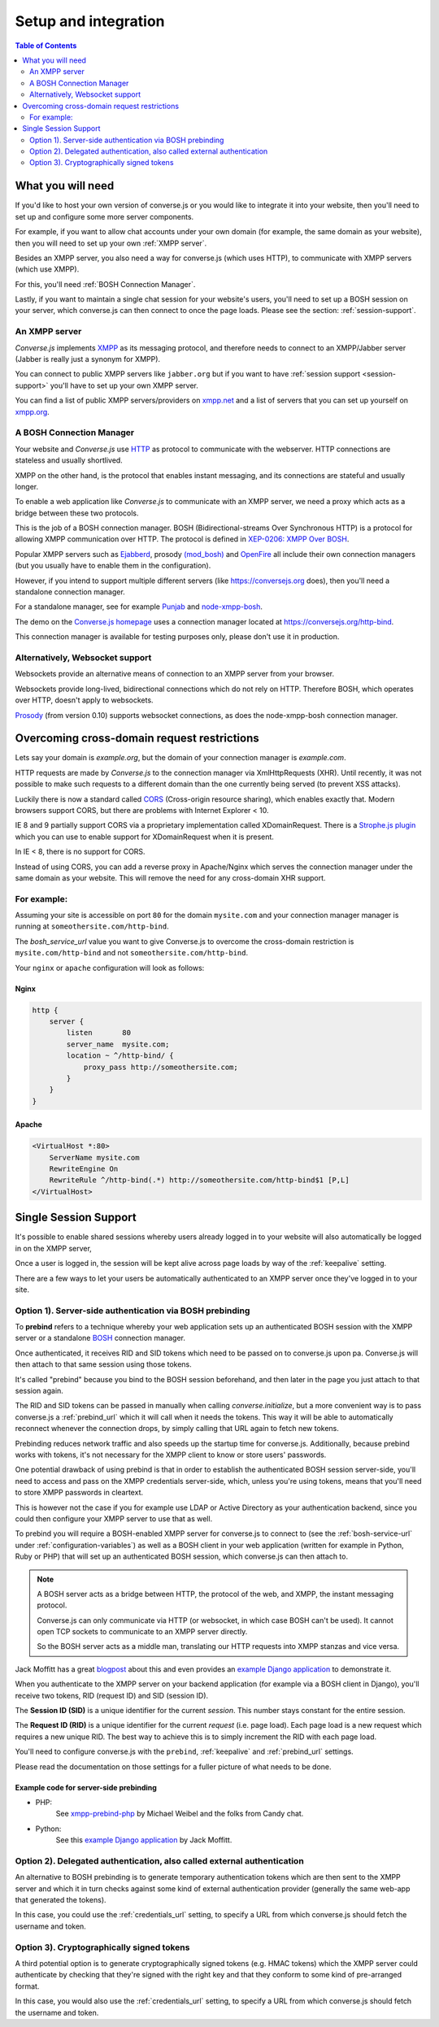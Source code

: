 .. raw:: html

    <div id="banner"><a href="https://github.com/jcbrand/converse.js/blob/master/docs/source/setup.rst">Edit me on GitHub</a></div>

=====================
Setup and integration
=====================

.. contents:: Table of Contents
   :depth: 2
   :local:

.. _what-you-will-need:

------------------
What you will need
------------------

If you'd like to host your own version of converse.js or you would like to
integrate it into your website, then you'll need to set up and configure some
more server components.

For example, if you want to allow chat accounts under your own domain (for
example, the same domain as your website), then you will need to set up your
own :ref:`XMPP server`.

Besides an XMPP server, you also need a way for converse.js (which uses HTTP), to
communicate with XMPP servers (which use XMPP).

For this, you'll need :ref:`BOSH Connection Manager`.

Lastly, if you want to maintain a single chat session for your website's users,
you'll need to set up a BOSH session on your server, which converse.js can then
connect to once the page loads. Please see the section: :ref:`session-support`.

.. _`XMPP server`:

An XMPP server
==============

*Converse.js* implements `XMPP <http://xmpp.org/about-xmpp/>`_ as its
messaging protocol, and therefore needs to connect to an XMPP/Jabber
server (Jabber is really just a synonym for XMPP).

You can connect to public XMPP servers like ``jabber.org`` but if you want to
have :ref:`session support <session-support>` you'll have to set up your own XMPP server.

You can find a list of public XMPP servers/providers on `xmpp.net <http://xmpp.net>`_ and a list of
servers that you can set up yourself on `xmpp.org <http://xmpp.org/xmpp-software/servers/>`_.


.. _`BOSH connection manager`:

A BOSH Connection Manager
=========================

Your website and *Converse.js* use `HTTP <https://en.wikipedia.org/wiki/Hypertext_Transfer_Protocol>`_
as protocol to communicate with the webserver. HTTP connections are stateless and usually shortlived.

XMPP on the other hand, is the protocol that enables instant messaging, and
its connections are stateful and usually longer.

To enable a web application like *Converse.js* to communicate with an XMPP
server, we need a proxy which acts as a bridge between these two protocols.

This is the job of a BOSH connection manager. BOSH (Bidirectional-streams Over
Synchronous HTTP) is a protocol for allowing XMPP communication over HTTP. The
protocol is defined in `XEP-0206: XMPP Over BOSH <http://xmpp.org/extensions/xep-0206.html>`_.

Popular XMPP servers such as `Ejabberd <http://www.ejabberd.im>`_,
prosody `(mod_bosh) <http://prosody.im/doc/setting_up_bosh>`_ and
`OpenFire <http://www.igniterealtime.org/projects/openfire/>`_ all include
their own connection managers (but you usually have to enable them in the
configuration).

However, if you intend to support multiple different servers (like
https://conversejs.org does), then you'll need a standalone connection manager.

For a standalone manager, see for example `Punjab <https://github.com/twonds/punjab>`_
and `node-xmpp-bosh <https://github.com/dhruvbird/node-xmpp-bosh>`_.

The demo on the `Converse.js homepage <http://conversejs.org>`_ uses a connection
manager located at https://conversejs.org/http-bind.

This connection manager is available for testing purposes only, please don't
use it in production.

Alternatively, Websocket support
================================

Websockets provide an alternative means of connection to an XMPP server from
your browser.

Websockets provide long-lived, bidirectional connections which do not rely on
HTTP. Therefore BOSH, which operates over HTTP, doesn't apply to websockets.

`Prosody <http://prosody.im>`_ (from version 0.10) supports websocket connections, as
does the node-xmpp-bosh connection manager.

--------------------------------------------
Overcoming cross-domain request restrictions
--------------------------------------------

Lets say your domain is *example.org*, but the domain of your connection
manager is *example.com*.

HTTP requests are made by *Converse.js* to the connection manager via XmlHttpRequests (XHR).
Until recently, it was not possible to make such requests to a different domain
than the one currently being served (to prevent XSS attacks).

Luckily there is now a standard called
`CORS <https://en.wikipedia.org/wiki/Cross-origin_resource_sharing>`_
(Cross-origin resource sharing), which enables exactly that.
Modern browsers support CORS, but there are problems with Internet Explorer < 10.

IE 8 and 9 partially support CORS via a proprietary implementation called
XDomainRequest. There is a `Strophe.js plugin <https://gist.github.com/1095825/6b4517276f26b66b01fa97b0a78c01275fdc6ff2>`_
which you can use to enable support for XDomainRequest when it is present.

In IE < 8, there is no support for CORS.

Instead of using CORS, you can add a reverse proxy in
Apache/Nginx which serves the connection manager under the same domain as your
website. This will remove the need for any cross-domain XHR support.

For example:
============

Assuming your site is accessible on port ``80`` for the domain ``mysite.com``
and your connection manager manager is running at ``someothersite.com/http-bind``.

The *bosh_service_url* value you want to give Converse.js to overcome
the cross-domain restriction is ``mysite.com/http-bind`` and not
``someothersite.com/http-bind``.

Your ``nginx`` or ``apache`` configuration will look as follows:

Nginx
-----

.. code-block:: nginx

    http {
        server {
            listen       80
            server_name  mysite.com;
            location ~ ^/http-bind/ {
                proxy_pass http://someothersite.com;
            }
        }
    }

Apache
------

.. code-block:: apache

    <VirtualHost *:80>
        ServerName mysite.com
        RewriteEngine On
        RewriteRule ^/http-bind(.*) http://someothersite.com/http-bind$1 [P,L]
    </VirtualHost>


.. _`session-support`:

----------------------
Single Session Support
----------------------

It's possible to enable shared sessions whereby users already
logged in to your website will also automatically be logged in on the XMPP server,

Once a user is logged in, the session will be kept alive across page loads by
way of the :ref:`keepalive` setting.

There are a few ways to let your users be automatically authenticated to an
XMPP server once they've logged in to your site.


Option 1). Server-side authentication via BOSH prebinding
=========================================================

To **prebind** refers to a technique whereby your web application sets up an
authenticated BOSH session with the XMPP server or a standalone `BOSH <http://xmpp.org/about-xmpp/technology-overview/bosh/>`_
connection manager.

Once authenticated, it receives RID and SID tokens which need to be passed
on to converse.js upon pa. Converse.js will then attach to that same session using
those tokens.

It's called "prebind" because you bind to the BOSH session beforehand, and then
later in the page you just attach to that session again.

The RID and SID tokens can be passed in manually when calling
`converse.initialize`, but a more convenient way is to pass converse.js a :ref:`prebind_url`
which it will call when it needs the tokens. This way it will be able to
automatically reconnect whenever the connection drops, by simply calling that
URL again to fetch new tokens.

Prebinding reduces network traffic and also speeds up the startup time for
converse.js. Additionally, because prebind works with tokens, it's not necessary
for the XMPP client to know or store users' passwords.

One potential drawback of using prebind is that in order to establish the
authenticated BOSH session server-side, you'll need to access and pass on the XMPP
credentials server-side, which, unless you're using tokens, means that you'll
need to store XMPP passwords in cleartext.

This is however not the case if you for example use LDAP or Active Directory as
your authentication backend, since you could then configure your XMPP server to
use that as well.

To prebind you will require a BOSH-enabled XMPP server for converse.js to connect to
(see the :ref:`bosh-service-url` under :ref:`configuration-variables`)
as well as a BOSH client in your web application (written for example in
Python, Ruby or PHP) that will set up an authenticated BOSH session, which
converse.js can then attach to.

.. note::
    A BOSH server acts as a bridge between HTTP, the protocol of the web, and
    XMPP, the instant messaging protocol.

    Converse.js can only communicate via HTTP (or websocket, in which case BOSH can't be used).
    It cannot open TCP sockets to communicate to an XMPP server directly.

    So the BOSH server acts as a middle man, translating our HTTP requests into XMPP stanzas and vice versa.

Jack Moffitt has a great `blogpost <http://metajack.im/2008/10/03/getting-attached-to-strophe>`_
about this and even provides an
`example Django application <https://github.com/metajack/strophejs/tree/master/examples/attach>`_
to demonstrate it.

When you authenticate to the XMPP server on your backend application (for
example via a BOSH client in Django), you'll receive two tokens, RID (request ID) and SID (session ID).

The **Session ID (SID)** is a unique identifier for the current *session*. This
number stays constant for the entire session.

The **Request ID (RID)** is a unique identifier for the current *request* (i.e.
page load). Each page load is a new request which requires a new unique RID.
The best way to achieve this is to simply increment the RID with each page
load.

You'll need to configure converse.js with the ``prebind``, :ref:`keepalive` and
:ref:`prebind_url` settings.

Please read the documentation on those settings for a fuller picture of what
needs to be done.

Example code for server-side prebinding
---------------------------------------

* PHP:
    See `xmpp-prebind-php <https://github.com/candy-chat/xmpp-prebind-php>`_ by
    Michael Weibel and the folks from Candy chat.

* Python:
    See this `example Django application`_ by Jack Moffitt.


Option 2). Delegated authentication, also called external authentication
========================================================================

An alternative to BOSH prebinding is to generate temporary authentication
tokens which are then sent to the XMPP server and which it in turn checks
against some kind of external authentication provider (generally the same web-app that
generated the tokens).

In this case, you could use the :ref:`credentials_url` setting, to specify a
URL from which converse.js should fetch the username and token.

Option 3). Cryptographically signed tokens
==========================================

A third potential option is to generate cryptographically signed tokens (e.g.
HMAC tokens) which the XMPP server could authenticate by checking that they're
signed with the right key and that they conform to some kind of pre-arranged
format.

In this case, you would also use the :ref:`credentials_url` setting, to specify a
URL from which converse.js should fetch the username and token.
